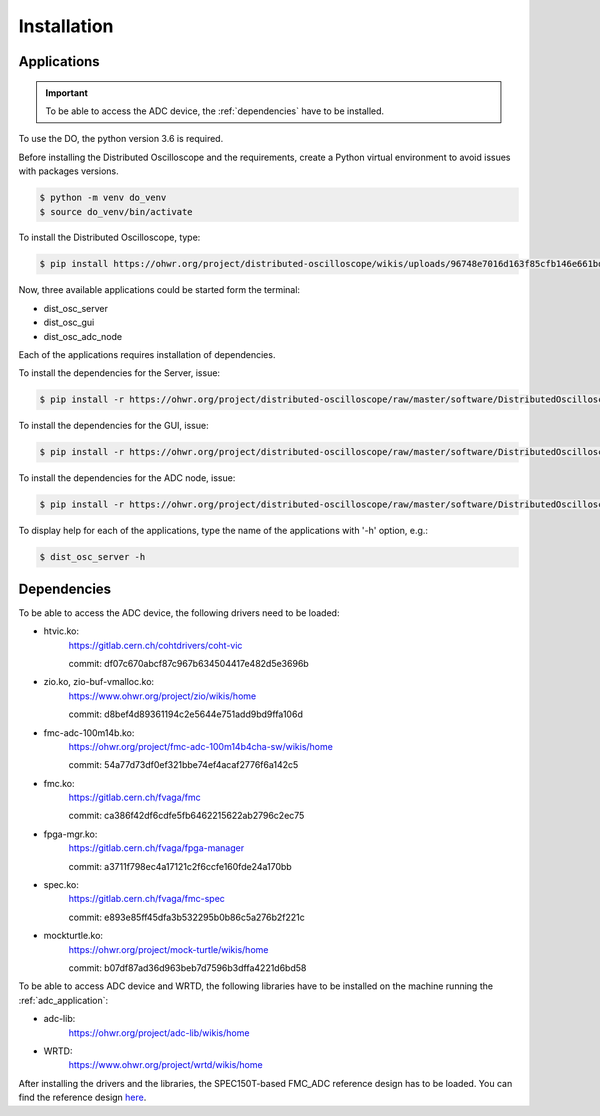 .. _installation:

Installation
=============


.. _inst_app:

=============
Applications
=============

.. important::

    To be able to access the ADC device, the :ref:`dependencies` have to be
    installed.

To use the DO, the python version 3.6 is required.



Before installing the Distributed Oscilloscope and the requirements, create a
Python virtual environment to avoid issues with packages versions.

.. code-block:: console

    $ python -m venv do_venv
    $ source do_venv/bin/activate


To install the Distributed Oscilloscope, type: 

.. code-block:: console

    $ pip install https://ohwr.org/project/distributed-oscilloscope/wikis/uploads/96748e7016d163f85cfb146e661bdc3d/DistributedOscilloscope-1.0.0.tar.gz 

Now, three available applications could be started form the terminal:

* dist_osc_server
* dist_osc_gui
* dist_osc_adc_node

Each of the applications requires installation of dependencies. 


To install the dependencies for the Server, issue: 

.. code-block:: console

    $ pip install -r https://ohwr.org/project/distributed-oscilloscope/raw/master/software/DistributedOscilloscope/server/requirements.txt 

To install the dependencies for the GUI, issue: 

.. code-block:: console

    $ pip install -r https://ohwr.org/project/distributed-oscilloscope/raw/master/software/DistributedOscilloscope/applications/pyqt_app/requirements.txt 

To install the dependencies for the ADC node, issue: 

.. code-block:: console

    $ pip install -r https://ohwr.org/project/distributed-oscilloscope/raw/master/software/DistributedOscilloscope/nodes/adc_lib_node/requirements.txt 


To display help for each of the applications, type the name of the applications
with '-h' option, e.g.:

.. code-block:: console

    $ dist_osc_server -h


.. _dependencies:

=============
Dependencies
=============


To be able to access the ADC device, the following drivers need to be loaded:

* htvic.ko:
    https://gitlab.cern.ch/cohtdrivers/coht-vic

    commit: df07c670abcf87c967b634504417e482d5e3696b

* zio.ko, zio-buf-vmalloc.ko:
    https://www.ohwr.org/project/zio/wikis/home

    commit: d8bef4d89361194c2e5644e751add9bd9ffa106d

* fmc-adc-100m14b.ko:
    https://ohwr.org/project/fmc-adc-100m14b4cha-sw/wikis/home

    commit: 54a77d73df0ef321bbe74ef4acaf2776f6a142c5

* fmc.ko:
    https://gitlab.cern.ch/fvaga/fmc

    commit: ca386f42df6cdfe5fb6462215622ab2796c2ec75

* fpga-mgr.ko:
    https://gitlab.cern.ch/fvaga/fpga-manager

    commit: a3711f798ec4a17121c2f6ccfe160fde24a170bb

* spec.ko:
    https://gitlab.cern.ch/fvaga/fmc-spec

    commit: e893e85ff45dfa3b532295b0b86c5a276b2f221c

* mockturtle.ko:
    https://ohwr.org/project/mock-turtle/wikis/home

    commit: b07df87ad36d963beb7d7596b3dffa4221d6bd58

To be able to access ADC device and WRTD, the following libraries have to be
installed on the machine running the :ref:`adc_application`:

* adc-lib:
    https://ohwr.org/project/adc-lib/wikis/home

* WRTD:
    https://www.ohwr.org/project/wrtd/wikis/home


After installing the drivers and the libraries, the SPEC150T-based FMC_ADC
reference design has to be loaded. You can find the reference design
`here <https://wrtd.readthedocs.io/en/latest/ref_spec_fmc_adc.html#spec150t-ref-adc>`_. 

.. todo::
    Reset mockturtle CPUs
    Enable WRTD trigger in the adc-lib




